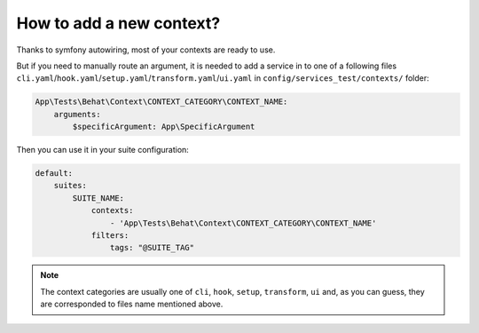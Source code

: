 How to add a new context?
=========================

Thanks to symfony autowiring, most of your contexts are ready to use.

But if you need to manually route an argument, it is needed to add a service in to one of a following files ``cli.yaml``/``hook.yaml``/``setup.yaml``/``transform.yaml``/``ui.yaml`` in ``config/services_test/contexts/`` folder:

.. code-block:: yaml

    App\Tests\Behat\Context\CONTEXT_CATEGORY\CONTEXT_NAME:
        arguments:
            $specificArgument: App\SpecificArgument

Then you can use it in your suite configuration:

.. code-block:: yaml

    default:
        suites:
            SUITE_NAME:
                contexts:
                    - 'App\Tests\Behat\Context\CONTEXT_CATEGORY\CONTEXT_NAME'
                filters:
                    tags: "@SUITE_TAG"

.. note::

    The context categories are usually one of ``cli``, ``hook``, ``setup``, ``transform``, ``ui`` and, as you can guess, they are corresponded to files name mentioned above.
